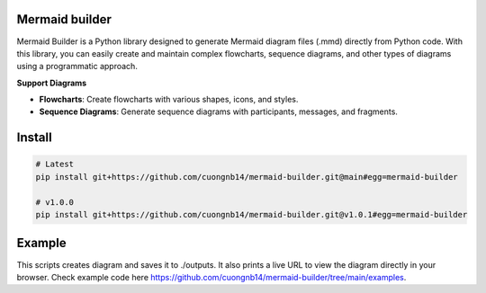 Mermaid builder
=====================

Mermaid Builder is a Python library designed to generate Mermaid diagram files (.mmd) directly from Python code. With this library, you can easily create and maintain complex flowcharts, sequence diagrams, and other types of diagrams using a programmatic approach.

**Support Diagrams**

- **Flowcharts**: Create flowcharts with various shapes, icons, and styles.
- **Sequence Diagrams**: Generate sequence diagrams with participants, messages, and fragments.

Install
=======

.. code-block::

    # Latest
    pip install git+https://github.com/cuongnb14/mermaid-builder.git@main#egg=mermaid-builder

    # v1.0.0
    pip install git+https://github.com/cuongnb14/mermaid-builder.git@v1.0.1#egg=mermaid-builder

Example
=======

This scripts creates diagram and saves it to ./outputs. It also prints a live URL to view the diagram directly in your browser.
Check example code here `https://github.com/cuongnb14/mermaid-builder/tree/main/examples <https://github.com/cuongnb14/mermaid-builder/tree/main/examples>`_.
